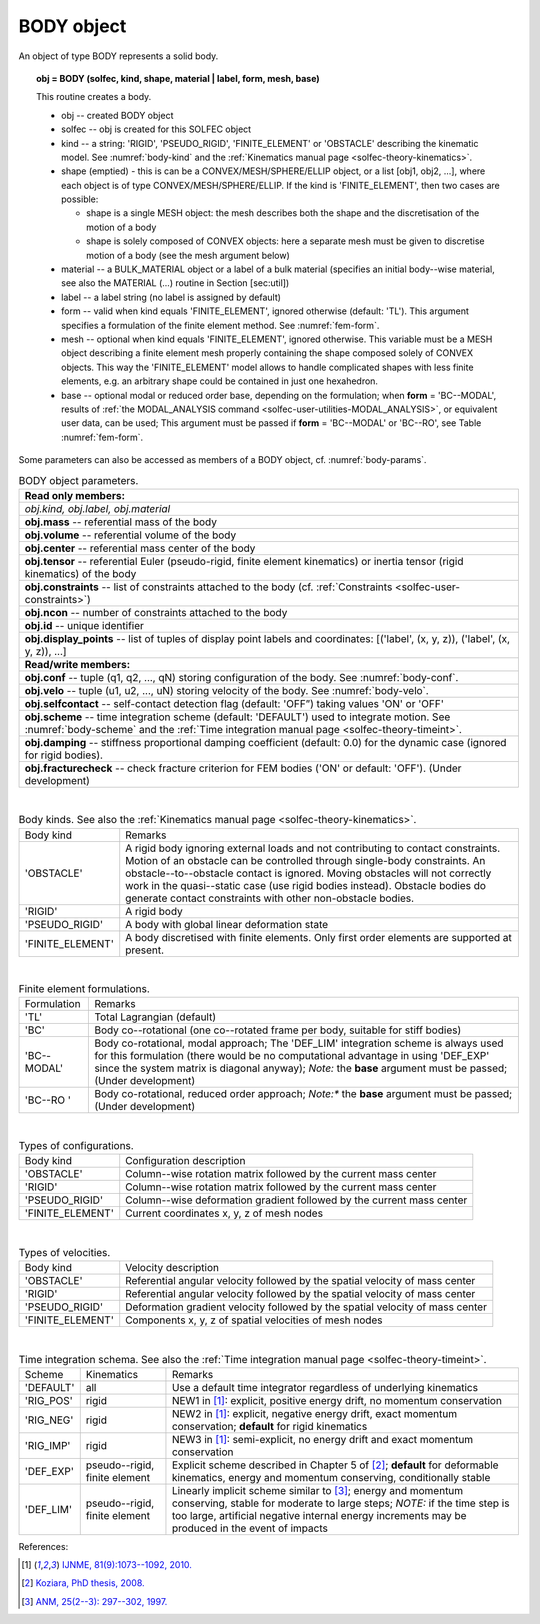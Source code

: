 .. _solfec-user-body:

BODY object
===========

An object of type BODY represents a solid body.

.. topic:: obj = BODY (solfec, kind, shape, material | label, form, mesh, base)

  This routine creates a body.

  * obj -- created BODY object

  * solfec -- obj is created for this SOLFEC object

  * kind -- a string: 'RIGID', 'PSEUDO_RIGID', 'FINITE_ELEMENT' or
    'OBSTACLE' describing the kinematic model. See :numref:`body-kind`
    and the :ref:`Kinematics manual page <solfec-theory-kinematics>`.

  * shape (emptied) - this is can be a CONVEX/MESH/SPHERE/ELLIP object, or a list [obj1, obj2, ...],
    where each object is of type CONVEX/MESH/SPHERE/ELLIP. If the kind is 'FINITE_ELEMENT',
    then two cases are possible:

    * shape is a single MESH object: the mesh describes both
      the shape and the discretisation of the motion of a body

    * shape is solely composed of CONVEX objects: here a separate mesh must
      be given to discretise motion of a body (see the mesh argument below) 

  * material -- a BULK_MATERIAL object or a label of a bulk material (specifies an initial body--wise material,
    see also the MATERIAL (...) routine in Section [sec:util])

  * label -- a label string (no label is assigned by default)

  * form -- valid when kind equals 'FINITE_ELEMENT', ignored otherwise (default: 'TL').
    This argument specifies a formulation of the finite element method. See :numref:`fem-form`.

  * mesh -- optional when kind equals 'FINITE_ELEMENT', ignored otherwise. This variable must be a MESH object
    describing a finite element mesh properly containing the shape composed solely of CONVEX objects. This way
    the 'FINITE_ELEMENT' model allows to handle complicated shapes with less finite elements,
    e.g. an arbitrary shape could be contained in just one hexahedron.

  * base -- optional modal or reduced order base, depending on the formulation; when **form** = 'BC--MODAL', results
    of :ref:`the MODAL_ANALYSIS command <solfec-user-utilities-MODAL_ANALYSIS>`, or equivalent user data, can be used;
    This argument must be passed if **form** = 'BC--MODAL' or 'BC--RO', see Table :numref:`fem-form`.

Some parameters can also be accessed as members of a BODY object, cf. :numref:`body-params`.

.. role:: red

.. _body-params:

.. table:: BODY object parameters.

  +---------------------------------------------------------------------------------------------------------+
  | **Read only members:**                                                                                  |
  +---------------------------------------------------------------------------------------------------------+
  | *obj.kind, obj.label, obj.material*                                                                     |
  +---------------------------------------------------------------------------------------------------------+
  | **obj.mass** -- referential mass of the body                                                            |
  +---------------------------------------------------------------------------------------------------------+
  | **obj.volume** -- referential volume of the body                                                        |
  +---------------------------------------------------------------------------------------------------------+
  | **obj.center** -- referential mass center of the body                                                   |
  +---------------------------------------------------------------------------------------------------------+
  | **obj.tensor** -- referential Euler (pseudo-rigid, finite element kinematics)                           |
  | or inertia tensor (rigid kinematics) of the body                                                        |
  +---------------------------------------------------------------------------------------------------------+
  | **obj.constraints** -- list of constraints attached to the body                                         |
  | (cf. :ref:`Constraints <solfec-user-constraints>`)                                                      |
  +---------------------------------------------------------------------------------------------------------+
  | **obj.ncon** -- number of constraints attached to the body                                              |
  +---------------------------------------------------------------------------------------------------------+
  | **obj.id** -- unique identifier                                                                         |
  +---------------------------------------------------------------------------------------------------------+
  | **obj.display_points** -- list of tuples of display point labels and coordinates:                       |
  | [('label', (x, y, z)), ('label', (x, y, z)), ...]                                                       |
  +---------------------------------------------------------------------------------------------------------+
  | **Read/write members:**                                                                                 |
  +---------------------------------------------------------------------------------------------------------+
  | **obj.conf** -- tuple (q1, q2, ..., qN) storing configuration of the body. See :numref:`body-conf`.     |
  +---------------------------------------------------------------------------------------------------------+
  | **obj.velo** -- tuple (u1, u2, ..., uN) storing velocity of the body. See :numref:`body-velo`.          |
  +---------------------------------------------------------------------------------------------------------+
  | **obj.selfcontact** -- self-contact detection flag (default: 'OFF”) taking values 'ON' or 'OFF'         |
  +---------------------------------------------------------------------------------------------------------+
  | **obj.scheme** -- time integration scheme (default: 'DEFAULT') used to integrate motion.                |
  | See :numref:`body-scheme` and the :ref:`Time integration manual page <solfec-theory-timeint>`.          |
  +---------------------------------------------------------------------------------------------------------+
  | **obj.damping** -- stiffness proportional damping coefficient (default: 0.0) for the dynamic case       |
  | (ignored for rigid bodies).                                                                             |
  +---------------------------------------------------------------------------------------------------------+
  | **obj.fracturecheck** -- check fracture criterion for FEM bodies ('ON' or default: 'OFF').              |
  | :red:`(Under development)`                                                                              |
  +---------------------------------------------------------------------------------------------------------+

|

.. _body-kind:

.. table:: Body kinds. See also the :ref:`Kinematics manual page <solfec-theory-kinematics>`.

  +-------------------+-------------------------------------------------------------------------------------+
  | Body kind         | Remarks                                                                             |
  +-------------------+-------------------------------------------------------------------------------------+
  | 'OBSTACLE'        | A rigid body ignoring external loads and not contributing to contact constraints.   |
  |                   | Motion of an obstacle can be controlled through single-body constraints.            |
  |                   | An obstacle--to--obstacle contact is ignored. Moving obstacles will not correctly   |
  |                   | work in the quasi--static case (use rigid bodies instead). Obstacle bodies do       |
  |                   | generate contact constraints with other non-obstacle bodies.                        |
  +-------------------+-------------------------------------------------------------------------------------+
  | 'RIGID'           | A rigid body                                                                        |
  +-------------------+-------------------------------------------------------------------------------------+
  | 'PSEUDO_RIGID'    | A body with global linear deformation state                                         |
  +-------------------+-------------------------------------------------------------------------------------+
  | 'FINITE_ELEMENT'  | A body discretised with finite elements.                                            |
  |                   | Only first order elements are supported at present.                                 |
  +-------------------+-------------------------------------------------------------------------------------+

|

.. _fem-form:

.. table:: Finite element formulations.

  +------------------------+-------------------------------------------------------------------------------------+
  | Formulation            | Remarks                                                                             |
  +------------------------+-------------------------------------------------------------------------------------+
  | 'TL'                   | Total Lagrangian (default)                                                          |
  +------------------------+-------------------------------------------------------------------------------------+
  | 'BC'                   | Body co--rotational (one co--rotated frame per body, suitable for stiff bodies)     |
  +------------------------+-------------------------------------------------------------------------------------+
  | 'BC--MODAL'            | Body co-rotational, modal approach; The 'DEF_LIM' integration scheme is always used |
  |                        | for this formulation (there would be no computational advantage in using 'DEF_EXP'  |
  |                        | since the system matrix is diagonal anyway); *Note:* the **base** argument must be  |
  |                        | passed; :red:`(Under development)`                                                  |
  +------------------------+-------------------------------------------------------------------------------------+
  | 'BC--RO '              | Body co-rotational, reduced order approach; *Note:** the **base** argument must be  |
  |                        | passed; :red:`(Under development)`                                                  |
  +------------------------+-------------------------------------------------------------------------------------+
 
|

.. _body-conf:

.. table:: Types of configurations.

  +-------------------+-------------------------------------------------------------------------------------+
  | Body kind         | Configuration description                                                           |
  +-------------------+-------------------------------------------------------------------------------------+
  | 'OBSTACLE'        | Column--wise rotation matrix followed by the current mass center                    |
  +-------------------+-------------------------------------------------------------------------------------+
  | 'RIGID'           | Column--wise rotation matrix followed by the current mass center                    |
  +-------------------+-------------------------------------------------------------------------------------+
  | 'PSEUDO_RIGID'    | Column--wise deformation gradient followed by the current mass center               |
  +-------------------+-------------------------------------------------------------------------------------+
  | 'FINITE_ELEMENT'  | Current coordinates x, y, z of mesh nodes                                           |
  +-------------------+-------------------------------------------------------------------------------------+

|

.. _body-velo:

.. table:: Types of velocities.

  +-------------------+-------------------------------------------------------------------------------------+
  | Body kind         | Velocity description                                                                |
  +-------------------+-------------------------------------------------------------------------------------+
  | 'OBSTACLE'        | Referential angular velocity followed by the spatial velocity of mass center        |
  +-------------------+-------------------------------------------------------------------------------------+
  | 'RIGID'           | Referential angular velocity followed by the spatial velocity of mass center        |
  +-------------------+-------------------------------------------------------------------------------------+
  | 'PSEUDO_RIGID'    | Deformation gradient velocity followed by the spatial velocity of mass center       |
  +-------------------+-------------------------------------------------------------------------------------+
  | 'FINITE_ELEMENT'  | Components x, y, z of spatial velocities of mesh nodes                              |
  +-------------------+-------------------------------------------------------------------------------------+

|

.. _body-scheme:

.. table:: Time integration schema. See also the :ref:`Time integration manual page <solfec-theory-timeint>`.

  +-----------+----------------+----------------------------------------------------------------------------+
  | Scheme    | Kinematics     | Remarks                                                                    |
  +-----------+----------------+----------------------------------------------------------------------------+
  | 'DEFAULT' | all            | Use a default time integrator regardless of underlying kinematics          |
  +-----------+----------------+----------------------------------------------------------------------------+
  | 'RIG_POS' | rigid          | NEW1 in [1]_: explicit, positive energy drift, no momentum conservation    |
  +-----------+----------------+----------------------------------------------------------------------------+
  | 'RIG_NEG' | rigid          | NEW2 in [1]_: explicit, negative energy drift, exact momentum conservation;|
  |           |                | **default** for rigid kinematics                                           |
  +-----------+----------------+----------------------------------------------------------------------------+
  | 'RIG_IMP' | rigid          | NEW3 in [1]_: semi-explicit, no energy drift and exact momentum            |
  |           |                | conservation                                                               |
  +-----------+----------------+----------------------------------------------------------------------------+
  | 'DEF_EXP' | pseudo--rigid, | Explicit scheme described in Chapter 5 of [2]_; **default** for deformable |
  |           | finite element | kinematics, energy and momentum conserving, conditionally stable           |
  +-----------+----------------+----------------------------------------------------------------------------+
  | 'DEF_LIM' | pseudo--rigid, | Linearly implicit scheme similar to [3]_; energy and momentum conserving,  |
  |           | finite element | stable for moderate to large steps; *NOTE:* if the time step is too large, |
  |           |                | artificial negative internal energy increments may be produced in          |
  |           |                | the event of impacts                                                       |
  +-----------+----------------+----------------------------------------------------------------------------+

References:

.. [1] `IJNME, 81(9):1073--1092, 2010. <http://onlinelibrary.wiley.com/doi/10.1002/nme.2711/full>`_
.. [2] `Koziara, PhD thesis, 2008. <http://theses.gla.ac.uk/429/>`_
.. [3] `ANM, 25(2--3): 297--302, 1997. <http://www.sciencedirect.com/science/article/pii/S0168927497000664>`_
